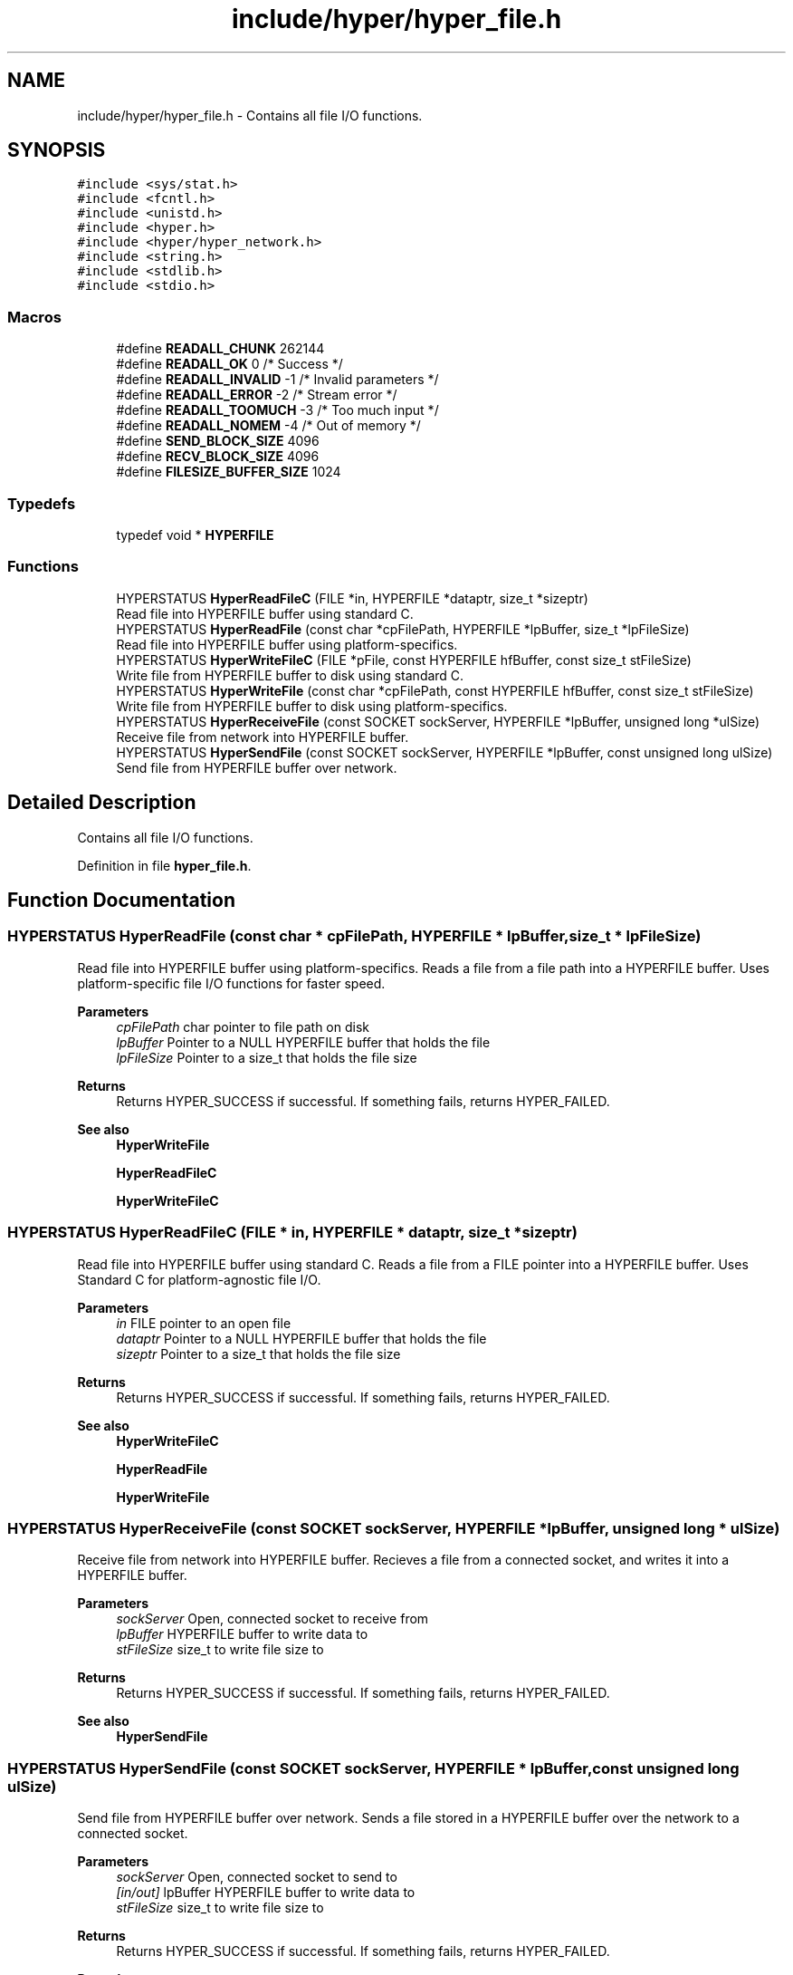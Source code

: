 .TH "include/hyper/hyper_file.h" 3 "Wed Dec 9 2020" "HyperProtocol" \" -*- nroff -*-
.ad l
.nh
.SH NAME
include/hyper/hyper_file.h \- Contains all file I/O functions\&.  

.SH SYNOPSIS
.br
.PP
\fC#include <sys/stat\&.h>\fP
.br
\fC#include <fcntl\&.h>\fP
.br
\fC#include <unistd\&.h>\fP
.br
\fC#include <hyper\&.h>\fP
.br
\fC#include <hyper/hyper_network\&.h>\fP
.br
\fC#include <string\&.h>\fP
.br
\fC#include <stdlib\&.h>\fP
.br
\fC#include <stdio\&.h>\fP
.br

.SS "Macros"

.in +1c
.ti -1c
.RI "#define \fBREADALL_CHUNK\fP   262144"
.br
.ti -1c
.RI "#define \fBREADALL_OK\fP   0  /* Success */"
.br
.ti -1c
.RI "#define \fBREADALL_INVALID\fP   \-1  /* Invalid parameters */"
.br
.ti -1c
.RI "#define \fBREADALL_ERROR\fP   \-2  /* Stream error */"
.br
.ti -1c
.RI "#define \fBREADALL_TOOMUCH\fP   \-3  /* Too much input */"
.br
.ti -1c
.RI "#define \fBREADALL_NOMEM\fP   \-4  /* Out of memory */"
.br
.ti -1c
.RI "#define \fBSEND_BLOCK_SIZE\fP   4096"
.br
.ti -1c
.RI "#define \fBRECV_BLOCK_SIZE\fP   4096"
.br
.ti -1c
.RI "#define \fBFILESIZE_BUFFER_SIZE\fP   1024"
.br
.in -1c
.SS "Typedefs"

.in +1c
.ti -1c
.RI "typedef void * \fBHYPERFILE\fP"
.br
.in -1c
.SS "Functions"

.in +1c
.ti -1c
.RI "HYPERSTATUS \fBHyperReadFileC\fP (FILE *in, HYPERFILE *dataptr, size_t *sizeptr)"
.br
.RI "Read file into HYPERFILE buffer using standard C\&. "
.ti -1c
.RI "HYPERSTATUS \fBHyperReadFile\fP (const char *cpFilePath, HYPERFILE *lpBuffer, size_t *lpFileSize)"
.br
.RI "Read file into HYPERFILE buffer using platform-specifics\&. "
.ti -1c
.RI "HYPERSTATUS \fBHyperWriteFileC\fP (FILE *pFile, const HYPERFILE hfBuffer, const size_t stFileSize)"
.br
.RI "Write file from HYPERFILE buffer to disk using standard C\&. "
.ti -1c
.RI "HYPERSTATUS \fBHyperWriteFile\fP (const char *cpFilePath, const HYPERFILE hfBuffer, const size_t stFileSize)"
.br
.RI "Write file from HYPERFILE buffer to disk using platform-specifics\&. "
.ti -1c
.RI "HYPERSTATUS \fBHyperReceiveFile\fP (const SOCKET sockServer, HYPERFILE *lpBuffer, unsigned long *ulSize)"
.br
.RI "Receive file from network into HYPERFILE buffer\&. "
.ti -1c
.RI "HYPERSTATUS \fBHyperSendFile\fP (const SOCKET sockServer, HYPERFILE *lpBuffer, const unsigned long ulSize)"
.br
.RI "Send file from HYPERFILE buffer over network\&. "
.in -1c
.SH "Detailed Description"
.PP 
Contains all file I/O functions\&. 


.PP
Definition in file \fBhyper_file\&.h\fP\&.
.SH "Function Documentation"
.PP 
.SS "HYPERSTATUS HyperReadFile (const char * cpFilePath, HYPERFILE * lpBuffer, size_t * lpFileSize)"

.PP
Read file into HYPERFILE buffer using platform-specifics\&. Reads a file from a file path into a HYPERFILE buffer\&. Uses platform-specific file I/O functions for faster speed\&.
.PP
\fBParameters\fP
.RS 4
\fIcpFilePath\fP char pointer to file path on disk 
.br
\fIlpBuffer\fP Pointer to a NULL HYPERFILE buffer that holds the file 
.br
\fIlpFileSize\fP Pointer to a size_t that holds the file size
.RE
.PP
\fBReturns\fP
.RS 4
Returns HYPER_SUCCESS if successful\&. If something fails, returns HYPER_FAILED\&.
.RE
.PP
\fBSee also\fP
.RS 4
\fBHyperWriteFile\fP 
.PP
\fBHyperReadFileC\fP 
.PP
\fBHyperWriteFileC\fP 
.RE
.PP

.SS "HYPERSTATUS HyperReadFileC (FILE * in, HYPERFILE * dataptr, size_t * sizeptr)"

.PP
Read file into HYPERFILE buffer using standard C\&. Reads a file from a FILE pointer into a HYPERFILE buffer\&. Uses Standard C for platform-agnostic file I/O\&.
.PP
\fBParameters\fP
.RS 4
\fIin\fP FILE pointer to an open file 
.br
\fIdataptr\fP Pointer to a NULL HYPERFILE buffer that holds the file 
.br
\fIsizeptr\fP Pointer to a size_t that holds the file size
.RE
.PP
\fBReturns\fP
.RS 4
Returns HYPER_SUCCESS if successful\&. If something fails, returns HYPER_FAILED\&.
.RE
.PP
\fBSee also\fP
.RS 4
\fBHyperWriteFileC\fP 
.PP
\fBHyperReadFile\fP 
.PP
\fBHyperWriteFile\fP 
.RE
.PP

.SS "HYPERSTATUS HyperReceiveFile (const SOCKET sockServer, HYPERFILE * lpBuffer, unsigned long * ulSize)"

.PP
Receive file from network into HYPERFILE buffer\&. Recieves a file from a connected socket, and writes it into a HYPERFILE buffer\&.
.PP
\fBParameters\fP
.RS 4
\fIsockServer\fP Open, connected socket to receive from 
.br
\fIlpBuffer\fP HYPERFILE buffer to write data to 
.br
\fIstFileSize\fP size_t to write file size to
.RE
.PP
\fBReturns\fP
.RS 4
Returns HYPER_SUCCESS if successful\&. If something fails, returns HYPER_FAILED\&.
.RE
.PP
\fBSee also\fP
.RS 4
\fBHyperSendFile\fP 
.RE
.PP

.SS "HYPERSTATUS HyperSendFile (const SOCKET sockServer, HYPERFILE * lpBuffer, const unsigned long ulSize)"

.PP
Send file from HYPERFILE buffer over network\&. Sends a file stored in a HYPERFILE buffer over the network to a connected socket\&.
.PP
\fBParameters\fP
.RS 4
\fIsockServer\fP Open, connected socket to send to 
.br
\fI[in/out]\fP lpBuffer HYPERFILE buffer to write data to 
.br
\fIstFileSize\fP size_t to write file size to
.RE
.PP
\fBReturns\fP
.RS 4
Returns HYPER_SUCCESS if successful\&. If something fails, returns HYPER_FAILED\&.
.RE
.PP
\fBRemarks\fP
.RS 4
lpBuffer is reallocated to (ulSize + SEND_BLOCK_SIZE)
.RE
.PP
\fBSee also\fP
.RS 4
\fBHyperReceiveFile\fP 
.RE
.PP

.SS "HYPERSTATUS HyperWriteFile (const char * cpFilePath, const HYPERFILE hfBuffer, const size_t stFileSize)"

.PP
Write file from HYPERFILE buffer to disk using platform-specifics\&. Writes a file from a HYPERFILE buffer to disk\&. Uses platform-specific file I/O for faster speeds\&.
.PP
\fBParameters\fP
.RS 4
\fIcpFilePath\fP File path to write file to 
.br
 
.br
\fIhfBuffer\fP HYPERFILE buffer thats holding file data 
.br
\fIstFileSize\fP size_t that holds the file size
.RE
.PP
\fBReturns\fP
.RS 4
Returns HYPER_SUCCESS if successful\&. If something fails, returns HYPER_FAILED\&.
.RE
.PP
\fBSee also\fP
.RS 4
\fBHyperReadFile\fP 
.PP
\fBHyperWriteFileC\fP 
.PP
\fBHyperReadFileC\fP 
.RE
.PP

.SS "HYPERSTATUS HyperWriteFileC (FILE * pFile, const HYPERFILE hfBuffer, const size_t stFileSize)"

.PP
Write file from HYPERFILE buffer to disk using standard C\&. Writes a file from a HYPERFILE buffer to disk\&. Uses Standard C for platform-agnostic file I/O\&.
.PP
\fBParameters\fP
.RS 4
\fI[in/out]\fP in FILE pointer to an open file 
.br
\fIhfBuffer\fP HYPERFILE buffer thats holding file data 
.br
\fIstFileSize\fP size_t that holds the file size
.RE
.PP
\fBReturns\fP
.RS 4
Returns HYPER_SUCCESS if successful\&. If something fails, returns HYPER_FAILED\&.
.RE
.PP
\fBSee also\fP
.RS 4
\fBHyperReadFileC\fP 
.PP
\fBHyperWriteFile\fP 
.PP
\fBHyperReadFile\fP 
.RE
.PP

.SH "Author"
.PP 
Generated automatically by Doxygen for HyperProtocol from the source code\&.
